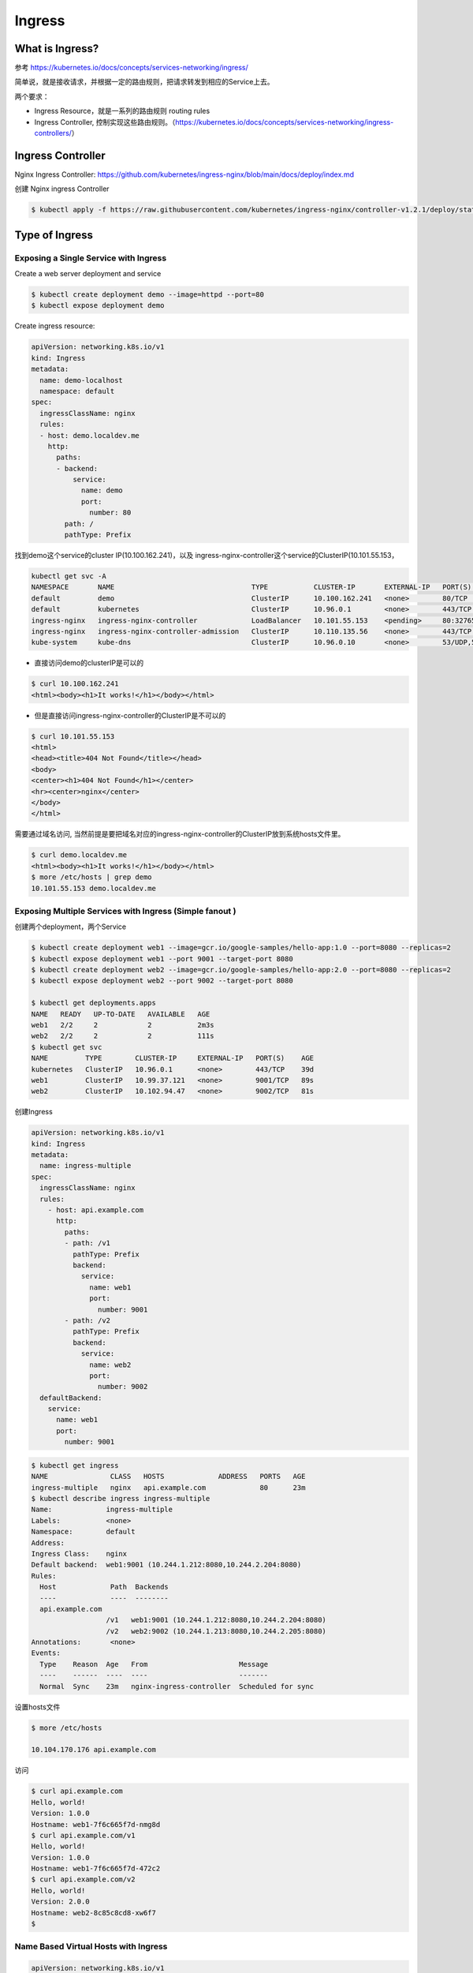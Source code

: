Ingress
=========


What is Ingress?
--------------------

参考 https://kubernetes.io/docs/concepts/services-networking/ingress/

.. image:: ../_static/network/ingress-overview.svg
   :alt: ingress-overview

.. image:: ../_static/network/kubernetes-ingress.png
   :alt: ingress-k8s



简单说，就是接收请求，并根据一定的路由规则，把请求转发到相应的Service上去。

两个要求：

- Ingress Resource，就是一系列的路由规则 routing rules
- Ingress Controller, 控制实现这些路由规则。（https://kubernetes.io/docs/concepts/services-networking/ingress-controllers/）

Ingress Controller
---------------------

Nginx Ingress Controller: https://github.com/kubernetes/ingress-nginx/blob/main/docs/deploy/index.md

创建 Nginx ingress Controller

.. code-block:: bash

  $ kubectl apply -f https://raw.githubusercontent.com/kubernetes/ingress-nginx/controller-v1.2.1/deploy/static/provider/cloud/deploy.yaml

Type of Ingress
--------------------------

Exposing a Single Service with Ingress
~~~~~~~~~~~~~~~~~~~~~~~~~~~~~~~~~~~~~~~~~

Create a web server deployment and service

.. code-block:: bash

  $ kubectl create deployment demo --image=httpd --port=80
  $ kubectl expose deployment demo

Create ingress resource:

.. code-block:: yaml

    apiVersion: networking.k8s.io/v1
    kind: Ingress
    metadata:
      name: demo-localhost
      namespace: default
    spec:
      ingressClassName: nginx
      rules:
      - host: demo.localdev.me
        http:
          paths:
          - backend:
              service:
                name: demo
                port:
                  number: 80
            path: /
            pathType: Prefix

找到demo这个service的cluster IP(10.100.162.241)，以及 ingress-nginx-controller这个service的ClusterIP(10.101.55.153，

.. code-block:: bash

  kubectl get svc -A
  NAMESPACE       NAME                                 TYPE           CLUSTER-IP       EXTERNAL-IP   PORT(S)                      AGE
  default         demo                                 ClusterIP      10.100.162.241   <none>        80/TCP                       19m
  default         kubernetes                           ClusterIP      10.96.0.1        <none>        443/TCP                      37d
  ingress-nginx   ingress-nginx-controller             LoadBalancer   10.101.55.153    <pending>     80:32765/TCP,443:32009/TCP   16m
  ingress-nginx   ingress-nginx-controller-admission   ClusterIP      10.110.135.56    <none>        443/TCP                      16m
  kube-system     kube-dns                             ClusterIP      10.96.0.10       <none>        53/UDP,53/TCP,9153/TCP       37d

- 直接访问demo的clusterIP是可以的

.. code-block:: bash

  $ curl 10.100.162.241
  <html><body><h1>It works!</h1></body></html>

- 但是直接访问ingress-nginx-controller的ClusterIP是不可以的

.. code-block:: bash

  $ curl 10.101.55.153
  <html>
  <head><title>404 Not Found</title></head>
  <body>
  <center><h1>404 Not Found</h1></center>
  <hr><center>nginx</center>
  </body>
  </html>

需要通过域名访问, 当然前提是要把域名对应的ingress-nginx-controller的ClusterIP放到系统hosts文件里。

.. code-block:: bash

  $ curl demo.localdev.me
  <html><body><h1>It works!</h1></body></html>
  $ more /etc/hosts | grep demo
  10.101.55.153 demo.localdev.me

Exposing Multiple Services with Ingress (Simple fanout )
~~~~~~~~~~~~~~~~~~~~~~~~~~~~~~~~~~~~~~~~~~~~~~~~~~~~~~~~~~~

.. image:: ../_static/network/ingress-fanout.png
   :alt: ingress-k8s-fanout

创建两个deployment，两个Service

.. code-block:: bash

  $ kubectl create deployment web1 --image=gcr.io/google-samples/hello-app:1.0 --port=8080 --replicas=2
  $ kubectl expose deployment web1 --port 9001 --target-port 8080
  $ kubectl create deployment web2 --image=gcr.io/google-samples/hello-app:2.0 --port=8080 --replicas=2
  $ kubectl expose deployment web2 --port 9002 --target-port 8080

  $ kubectl get deployments.apps
  NAME   READY   UP-TO-DATE   AVAILABLE   AGE
  web1   2/2     2            2           2m3s
  web2   2/2     2            2           111s
  $ kubectl get svc
  NAME         TYPE        CLUSTER-IP     EXTERNAL-IP   PORT(S)    AGE
  kubernetes   ClusterIP   10.96.0.1      <none>        443/TCP    39d
  web1         ClusterIP   10.99.37.121   <none>        9001/TCP   89s
  web2         ClusterIP   10.102.94.47   <none>        9002/TCP   81s

创建Ingress

.. code-block:: yaml

    apiVersion: networking.k8s.io/v1
    kind: Ingress
    metadata:
      name: ingress-multiple
    spec:
      ingressClassName: nginx
      rules:
        - host: api.example.com
          http:
            paths:
            - path: /v1
              pathType: Prefix
              backend:
                service:
                  name: web1
                  port:
                    number: 9001
            - path: /v2
              pathType: Prefix
              backend:
                service:
                  name: web2
                  port:
                    number: 9002
      defaultBackend:
        service:
          name: web1
          port:
            number: 9001

.. code-block:: bash

  $ kubectl get ingress
  NAME               CLASS   HOSTS             ADDRESS   PORTS   AGE
  ingress-multiple   nginx   api.example.com             80      23m
  $ kubectl describe ingress ingress-multiple
  Name:             ingress-multiple
  Labels:           <none>
  Namespace:        default
  Address:
  Ingress Class:    nginx
  Default backend:  web1:9001 (10.244.1.212:8080,10.244.2.204:8080)
  Rules:
    Host             Path  Backends
    ----             ----  --------
    api.example.com
                    /v1   web1:9001 (10.244.1.212:8080,10.244.2.204:8080)
                    /v2   web2:9002 (10.244.1.213:8080,10.244.2.205:8080)
  Annotations:       <none>
  Events:
    Type    Reason  Age   From                      Message
    ----    ------  ----  ----                      -------
    Normal  Sync    23m   nginx-ingress-controller  Scheduled for sync

设置hosts文件

.. code-block:: bash

  $ more /etc/hosts

  10.104.170.176 api.example.com

访问

.. code-block:: bash

  $ curl api.example.com
  Hello, world!
  Version: 1.0.0
  Hostname: web1-7f6c665f7d-nmg8d
  $ curl api.example.com/v1
  Hello, world!
  Version: 1.0.0
  Hostname: web1-7f6c665f7d-472c2
  $ curl api.example.com/v2
  Hello, world!
  Version: 2.0.0
  Hostname: web2-8c85c8cd8-xw6f7
  $


Name Based Virtual Hosts with Ingress
~~~~~~~~~~~~~~~~~~~~~~~~~~~~~~~~~~~~~~~~

.. image:: ../_static/network/ingress-virtual-host.png
   :alt: ingress-k8s-vh

.. code-block:: yaml

    apiVersion: networking.k8s.io/v1
    kind: Ingress
    metadata:
      name: ingress-multiple
    spec:
      ingressClassName: nginx
      rules:
        - host: v1.api.example.com
          http:
            paths:
            - path: /
              pathType: Prefix
              backend:
                service:
                  name: web1
                  port:
                    number: 9001
        - host: v2.api.example.com
          http:
            paths:
            - path: /
              pathType: Prefix
              backend:
                service:
                  name: web2
                  port:
                    number: 9002


Using TLS certificates for HTTPs Ingress
~~~~~~~~~~~~~~~~~~~~~~~~~~~~~~~~~~~~~~~~~~~


生成key

.. code-block:: bash

  $ openssl req -x509 -nodes -days 365 -newkey rsa:2048 -keyout tls.key -out tls.crt -subj "/CN=api.example.com"
  Generating a RSA private key
  ...........+++++
  ................................+++++
  writing new private key to 'tls.key'
  -----
  $ ls
  tls.crt  tls.key


Create secret:

.. code-block:: bash

  $ kubectl create secret tls test-tls --key="tls.key" --cert="tls.crt"
  secret/test-tls created
  $ kubectl get secrets
  NAME       TYPE                DATA   AGE
  test-tls   kubernetes.io/tls   2      6s


ingress-virtual-host.png

.. code-block:: yaml

    apiVersion: networking.k8s.io/v1
    kind: Ingress
    metadata:
      name: ingress-https
    spec:
      ingressClassName: nginx
      tls:
      - hosts:
          - api.example.com
        secretName: test-tls
      rules:
      - host: api.example.com
        http:
          paths:
          - path: /
            pathType: Prefix
            backend:
              service:
                name: web1
                port:
                  number: 9001


创建ingress。

修改hosts文件并测试

.. code-block::  bash

  $ sudo more /etc/hosts | grep api
  10.104.170.176 api.example.com
  $ curl https://api.example.com --insecure
  Hello, world!
  Version: 1.0.0
  Hostname: web1-7f6c665f7d-472c2

